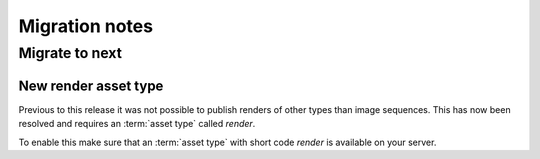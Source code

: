 ..
    :copyright: Copyright (c) 2015 ftrack

.. _release/migration:

***************
Migration notes
***************

Migrate to next
===============

.. _release/migration/next/new_render_asset_type:

New render asset type
^^^^^^^^^^^^^^^^^^^^^

Previous to this release it was not possible to publish renders of other types
than image sequences. This has now been resolved and requires an :term:`asset type`
called `render`.

To enable this make sure that an :term:`asset type` with short code `render` is
available on your server.